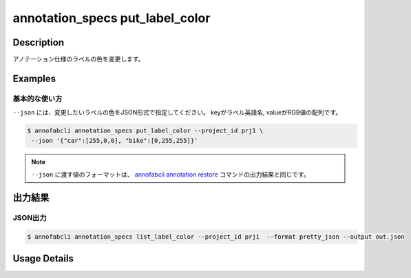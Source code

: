 ==========================================
annotation_specs put_label_color
==========================================

Description
=================================
アノテーション仕様のラベルの色を変更します。


Examples
=================================

基本的な使い方
--------------------------

``--json`` には、変更したいラベルの色をJSON形式で指定してください。
keyがラベル英語名, valueがRGB値の配列です。


.. code-block::

    $ annofabcli annotation_specs put_label_color --project_id prj1 \
     --json '{"car":[255,0,0], "bike":[0,255,255]}'


.. note::

    ``--json`` に渡す値のフォーマットは、 `annofabcli annotation restore <../annotation/restore.html>`_  コマンドの出力結果と同じです。



出力結果
=================================




JSON出力
----------------------------------------------

.. code-block::

    $ annofabcli annotation_specs list_label_color --project_id prj1  --format pretty_json --output out.json


.. code-block::
    :caption: out.json

    {
        "cat": [
            255,
            99,
            71
        ],
        "dog": [
            255,
            0,
            255
        ],
        ...
    }

Usage Details
=================================

.. argparse::
   :ref: annofabcli.annotation_specs.put_label_color.add_parser
   :prog: annofabcli annotation_specs put_label_color
   :nosubcommands:
   :nodefaultconst:

